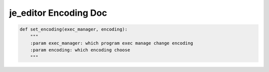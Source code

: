 ==================
je_editor Encoding Doc
==================

.. code-block:: python

    def set_encoding(exec_manager, encoding):
        """
        :param exec_manager: which program exec manage change encoding
        :param encoding: which encoding choose
        """
